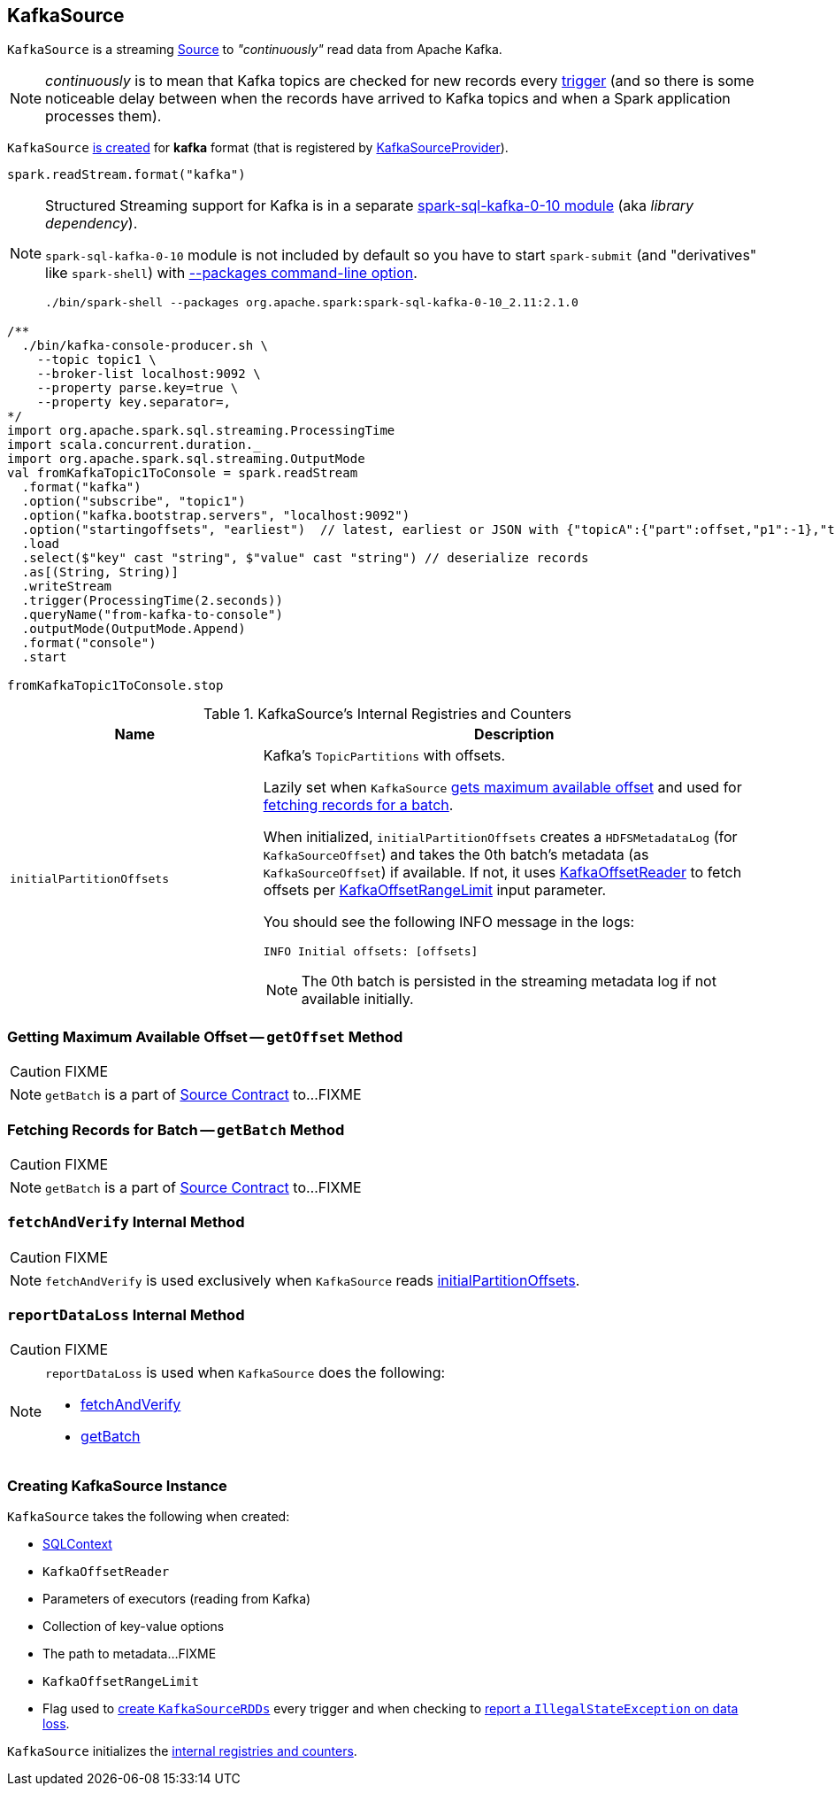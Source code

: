 == [[KafkaSource]] KafkaSource

`KafkaSource` is a streaming link:spark-sql-streaming-Source.adoc[Source] to _"continuously"_ read data from Apache Kafka.

NOTE: _continuously_ is to mean that Kafka topics are checked for new records every link:spark-sql-streaming-trigger.adoc[trigger] (and so there is some noticeable delay between when the records have arrived to Kafka topics and when a Spark application processes them).

`KafkaSource` <<creating-instance, is created>> for *kafka* format (that is registered by link:spark-sql-streaming-KafkaSourceProvider.adoc[KafkaSourceProvider]).

[source, scala]
----
spark.readStream.format("kafka")
----

[NOTE]
====
Structured Streaming support for Kafka is in a separate link:spark-sql-streaming-KafkaSourceProvider.adoc#spark-sql-kafka-0-10[spark-sql-kafka-0-10 module] (aka _library dependency_).

`spark-sql-kafka-0-10` module is not included by default so you have to start `spark-submit` (and "derivatives" like `spark-shell`) with link:spark-submit.adoc#packages[--packages command-line option].

```
./bin/spark-shell --packages org.apache.spark:spark-sql-kafka-0-10_2.11:2.1.0
```
====

[source, scala]
----
/**
  ./bin/kafka-console-producer.sh \
    --topic topic1 \
    --broker-list localhost:9092 \
    --property parse.key=true \
    --property key.separator=,
*/
import org.apache.spark.sql.streaming.ProcessingTime
import scala.concurrent.duration._
import org.apache.spark.sql.streaming.OutputMode
val fromKafkaTopic1ToConsole = spark.readStream
  .format("kafka")
  .option("subscribe", "topic1")
  .option("kafka.bootstrap.servers", "localhost:9092")
  .option("startingoffsets", "earliest")  // latest, earliest or JSON with {"topicA":{"part":offset,"p1":-1},"topicB":{"0":-2}}
  .load
  .select($"key" cast "string", $"value" cast "string") // deserialize records
  .as[(String, String)]
  .writeStream
  .trigger(ProcessingTime(2.seconds))
  .queryName("from-kafka-to-console")
  .outputMode(OutputMode.Append)
  .format("console")
  .start

fromKafkaTopic1ToConsole.stop
----

[[internal-registries]]
.KafkaSource's Internal Registries and Counters
[cols="1,2",options="header",width="100%"]
|===
| Name
| Description

| [[initialPartitionOffsets]] `initialPartitionOffsets`
a| Kafka's `TopicPartitions` with offsets.

Lazily set when `KafkaSource` <<getOffset, gets maximum available offset>> and used for <<getBatch, fetching records for a batch>>.

When initialized, `initialPartitionOffsets` creates a `HDFSMetadataLog` (for `KafkaSourceOffset`) and takes the 0th batch's metadata (as `KafkaSourceOffset`) if available. If not, it uses <<kafkaReader, KafkaOffsetReader>> to fetch offsets per <<startingOffsets, KafkaOffsetRangeLimit>> input parameter.

You should see the following INFO message in the logs:

```
INFO Initial offsets: [offsets]
```

NOTE: The 0th batch is persisted in the streaming metadata log if not available initially.

|===

=== [[getOffset]] Getting Maximum Available Offset -- `getOffset` Method

CAUTION: FIXME

NOTE: `getBatch` is a part of link:spark-sql-streaming-Source.adoc#getOffset[Source Contract] to...FIXME

=== [[getBatch]] Fetching Records for Batch -- `getBatch` Method

CAUTION: FIXME

NOTE: `getBatch` is a part of link:spark-sql-streaming-Source.adoc#getBatch[Source Contract] to...FIXME

=== [[fetchAndVerify]] `fetchAndVerify` Internal Method

CAUTION: FIXME

NOTE: `fetchAndVerify` is used exclusively when `KafkaSource` reads <<initialPartitionOffsets, initialPartitionOffsets>>.

=== [[reportDataLoss]] `reportDataLoss` Internal Method

CAUTION: FIXME

[NOTE]
====
`reportDataLoss` is used when `KafkaSource` does the following:

* <<fetchAndVerify, fetchAndVerify>>
* <<getBatch, getBatch>>
====

=== [[creating-instance]] Creating KafkaSource Instance

`KafkaSource` takes the following when created:

* [[sqlContext]] link:spark-sql-sqlcontext.adoc[SQLContext]
* [[kafkaReader]] `KafkaOffsetReader`
* [[executorKafkaParams]] Parameters of executors (reading from Kafka)
* [[sourceOptions]] Collection of key-value options
* [[metadataPath]] The path to metadata...FIXME
* [[startingOffsets]] `KafkaOffsetRangeLimit`
* [[failOnDataLoss]] Flag used to link:spark-sql-streaming-KafkaSourceRDD.adoc#creating-instance[create `KafkaSourceRDDs`] every trigger and when checking to <<reportDataLoss, report a `IllegalStateException` on data loss>>.

`KafkaSource` initializes the <<internal-registries, internal registries and counters>>.
